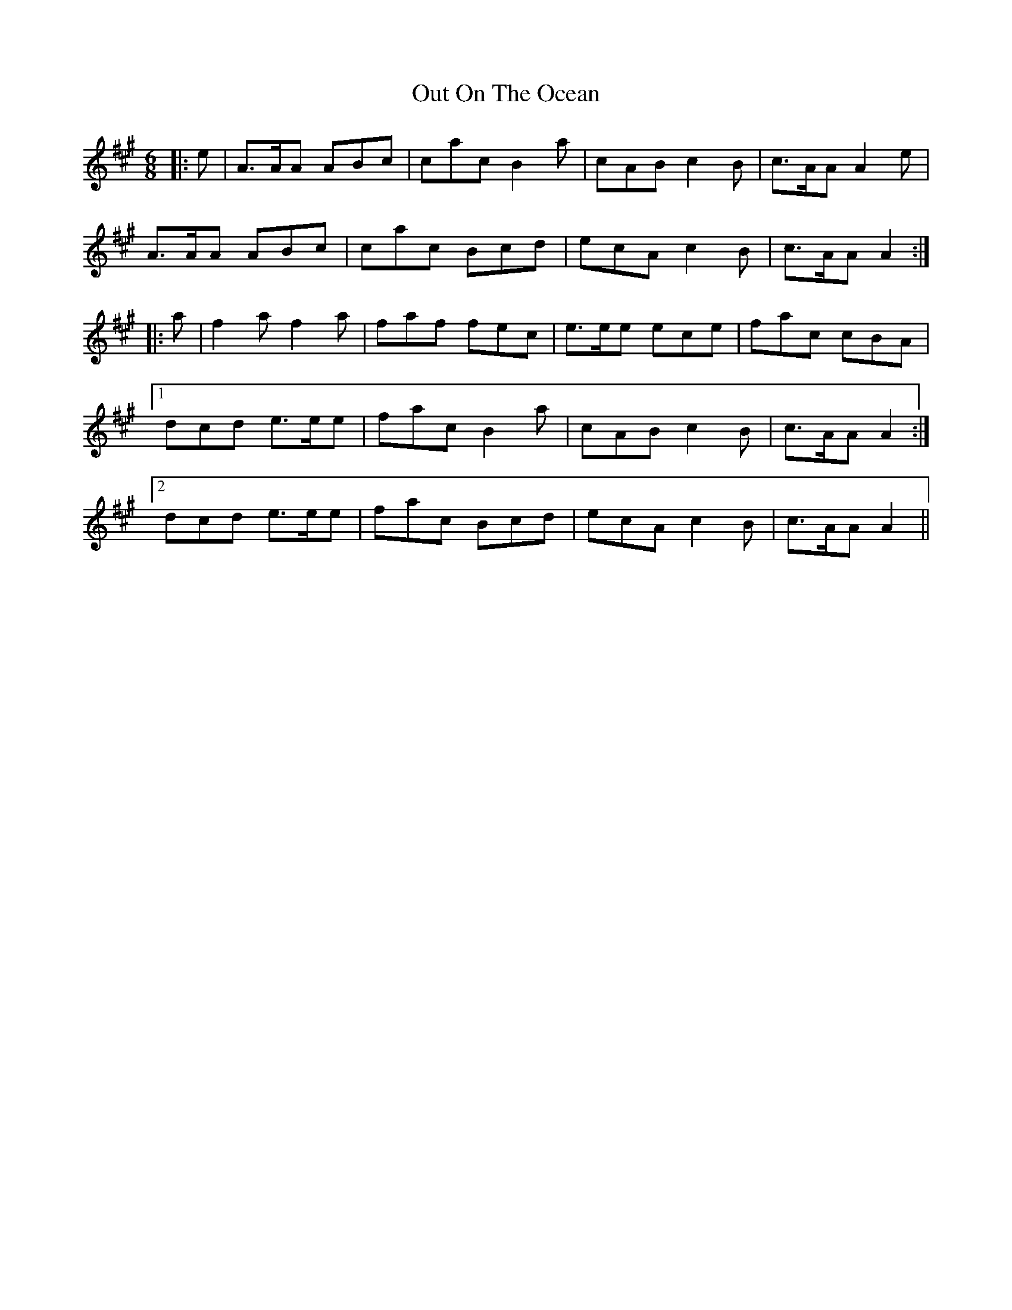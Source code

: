 X: 30866
T: Out On The Ocean
R: jig
M: 6/8
K: Amajor
|:e|A>AA ABc|cac B2 a|cAB c2 B|c>AA A2 e|
A>AA ABc|cac Bcd|ecA c2 B|c>AA A2:|
|:a|f2 a f2 a|faf fec|e>ee ece|fac cBA|
[1 dcd e>ee|fac B2 a|cAB c2 B|c>AA A2:|
[2 dcd e>ee|fac Bcd|ecA c2 B|c>AA A2||

